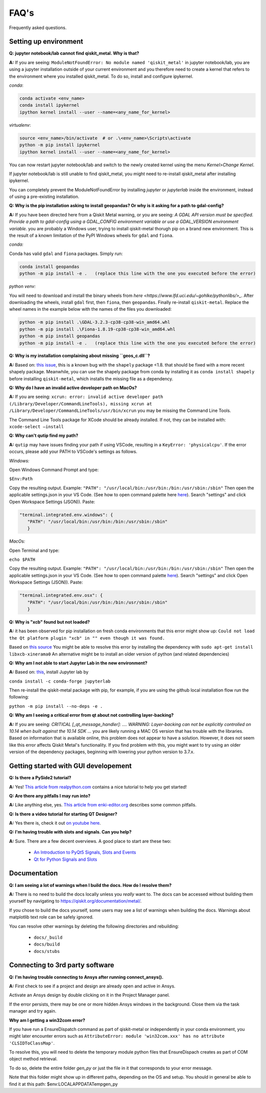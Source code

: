.. _faq:

********************************
FAQ's
********************************

Frequently asked questions.


.. _faq_setup:

----------------------
Setting up environment
----------------------

**Q: jupyter notebook/lab cannot find qiskit_metal. Why is that?**

**A:** If you are seeing: ``ModuleNotFoundError: No module named 'qiskit_metal'`` in jupyter notebook/lab, you are using a jupyter installation outside of your current environment and you therefore need to create a kernel that refers to the environment where you installed qiskit_metal. To do so, install and configure ipykernel.

*conda*:

.. code-block:: RST

   conda activate <env_name>
   conda install ipykernel
   ipython kernel install --user --name=<any_name_for_kernel>

*virtualenv*:

.. code-block:: RST

   source <env_name>/bin/activate  # or .\<env_name>\Scripts\activate
   python -m pip install ipykernel
   ipython kernel install --user --name=<any_name_for_kernel>

You can now restart jupyter notebook/lab and switch to the newly created kernel using the menu `Kernel>Change Kernel`.

.. image:: images/kernels.png
   :alt: Missing Image


If jupyter notebook/lab is still unable to find qiskit_metal, you might need to re-install qiskit_metal after installing ipykernel.

You can completely prevent the ModuleNotFoundError by installing `jupyter` or `jupyterlab` inside the environment, instead of using a pre-existing installation.

**Q: Why is the pip installation asking to install geopandas? Or why is it asking for a path to gdal-config?**

**A:** If you have been directed here from a Qiskit Metal warning, or you are seeing: *A GDAL API version must be specified. Provide a path to gdal-config using a GDAL_CONFIG environment variable or use a GDAL_VERSION environment variable.* you are probably a Windows user, trying to install qiskit-metal thorugh pip on a brand new environment.
This is the result of a known limitation of the PyPI Windows wheels for ``gdal`` and ``fiona``.

*conda:*

Conda has valid ``gdal`` and ``fiona`` packages. Simply run:

.. code-block:: RST

   conda install geopandas
   python -m pip install -e .   (replace this line with the one you executed before the error)

*python venv:*

You will need to download and install the binary wheels from `here <https://www.lfd.uci.edu/~gohlke/pythonlibs/>_`.
After downloading the wheels, install ``gdal`` first, then ``fiona``, then ``geopandas``. Finally re-install ``qiskit-metal``. Replace the wheel names in the example below with the names of the files you downloaded:

.. code-block:: RST

   python -m pip install .\GDAL-3.2.3-cp38-cp38-win_amd64.whl
   python -m pip install .\Fiona-1.8.19-cp38-cp38-win_amd64.whl
   python -m pip install geopandas
   python -m pip install -e .   (replace this line with the one you executed before the error)

**Q: Why is my installation complaining about missing ``geos_c.dll``?**

**A:** Based on: `this issue <https://github.com/Toblerity/Shapely/pull/1108>`_, this is a known bug with the ``shapely`` package <1.8. that should be fixed with a more recent shapely package. Meanwhile, you can use the shapely package from conda by installing it as ``conda install shapely`` before installing ``qiskit-metal``, which installs the missing file as a dependency.

**Q: Why do I have an invalid active developer path on MacOs?**

**A:** If you are seeing: ``xcrun: error: invalid active developer path (/Library/Developer/CommandLineTools), missing xcrun at /Library/Developer/CommandLineTools/usr/bin/xcrun`` you may be missing the Command Line Tools.

The Command Line Tools package for XCode should be already installed.
If not, they can be installed with: ``xcode-select —install``


**Q: Why can't qutip find my path?**

**A:** ``qutip`` may have issues finding your path if using VSCode, resulting in a ``KeyError: 'physicalcpu'``. If the error occurs, please add your PATH to VSCode's settings as follows.

*Windows:*

Open Windows Command Prompt and type:
 
``$Env:Path``

Copy the resulting output. Example: ``"PATH": "/usr/local/bin:/usr/bin:/bin:/usr/sbin:/sbin"``
Then open the applicable settings.json in your VS Code. (See how to open command palette here `here <https://code.visualstudio.com/docs/getstarted/tips-and-tricks>`_). Search "settings" and click Open Workspace Settings (JSON)). Paste:

.. code-block:: RST

   "terminal.integrated.env.windows": {
      "PATH": "/usr/local/bin:/usr/bin:/bin:/usr/sbin:/sbin"
      }


*MacOs:*

Open Terminal and type:

``echo $PATH``

Copy the resulting output. Example: ``"PATH": "/usr/local/bin:/usr/bin:/bin:/usr/sbin:/sbin"``
Then open the applicable settings.json in your VS Code. (See how to open command palette `here <https://code.visualstudio.com/docs/getstarted/tips-and-tricks>`_). Search "settings" and click Open Workspace Settings (JSON)). Paste:

.. code-block:: RST

   "terminal.integrated.env.osx": {
      "PATH": "/usr/local/bin:/usr/bin:/bin:/usr/sbin:/sbin"
      }

**Q: Why is "xcb" found but not loaded?**

**A:** it has been observed for pip installation on fresh conda environments that this error might show up: ``Could not load the Qt platform plugin "xcb" in "" even though it was found.``

Based on `this source <https://forum.qt.io/topic/93247/qt-qpa-plugin-could-not-load-the-qt-platform-plugin-xcb-in-even-though-it-was-found>`_ You might be able to resolve this error by installing the dependency with ``sudo apt-get install libxcb-xinerama0``
An alternative might be to install an older version of python (and related dependencies)

**Q: Why am I not able to start Jupyter Lab in the new environment?**

**A:** Based on: `this <https://anaconda.org/conda-forge/jupyterlab>`_, install Jupyter lab by

``conda install -c conda-forge jupyterlab``

Then re-install the qiskit-metal package with pip, for example, if you are using the github local installation flow run the following:

``python -m pip install --no-deps -e .``

**Q: Why am I seeing a critical error from qt about not controlling layer-backing?**

**A:** If you are seeing: `CRITICAL [_qt_message_handler]: ....  WARNING: Layer-backing can not be explicitly controlled on 10.14 when built against the 10.14 SDK ...` you are likely running a MAC OS version that has trouble with the libraries.
Based on information that is available online, this problem does not appear to have a solution. However, it does not seem like this error affects Qiskit Metal's functionality.
If you find problem with this, you might want to try using an older version of the dependency packages, beginning with lowering your python version to 3.7.x.



.. _gui:

-------------------------------------
Getting started with GUI developement
-------------------------------------

**Q: Is there a PySide2 tutorial?**

**A:** Yes!  `This article from realpython.com <https://realpython.com/python-pyqt-gui-calculator>`_ contains a nice tutorial to help you get started!


**Q: Are there any pitfalls I may run into?**

**A:** Like anything else, yes.  `This article from enki-editor.org <http://enki-editor.org/2014/08/23/Pyqt_mem_mgmt.html>`_ describes some common pitfalls.


**Q: Is there a video tutorial for starting QT Designer?**

**A:** Yes there is, check it out `on youtube here <https://www.youtube.com/watch?v=XXPNpdaK9WA>`_.


**Q: I'm having trouble with slots and signals.  Can you help?**

**A:** Sure.  There are a few decent overviews.  A good place to start are these two:

   * `An Introduction to PyQt5 Signals, Slots and Events <https://www.learnpyqt.com/tutorials/signals-slots-events/>`_
   * `Qt for Python Signals and Slots <https://wiki.qt.io/Qt_for_Python_Signals_and_Slots>`_


.. _docs:

-------------
Documentation
-------------

**Q: I am seeing a lot of warnings when I build the docs.  How do I resolve them?**

**A:** There is no need to build the docs locally unless you *really* want to.  The docs can be accessed without building them yourself by navigating to `<https://qiskit.org/documentation/metal/>`_.

If you chose to build the docs yourself, some users may see a list of warnings when building the docs.  Warnings about matplotlib text role can be safely ignored.

You can resolve other warnings by deleting the following directories and rebuilding:

   * ``docs/_build``
   * ``docs/build``
   * ``docs/stubs``

--------------------------------
Connecting to 3rd party software
--------------------------------

**Q: I'm having trouble connecting to Ansys after running connect_ansys().**

**A:** First check to see if a project and design are already open and active in Ansys.

Activate an Ansys design by double clicking on it in the Project Manager panel.

If the error persists, there may be one or more hidden Ansys windows in the background. Close them via the task manager and try again.

**Why am I getting a win32com error?**

If you have run a EnsureDispatch command as part of qiskit-metal or independently in your conda environment, you might later encounter errors such as ``AttributeError: module 'win32com.xxx' has no attribute 'CLSIDToClassMap'``.

To resolve this, you will need to delete the temporary module python files that EnsureDispach creates as part of COM object method retrieval.

To do so, delete the entire folder `gen_py` or just the file in it that corresponds to your error message.

Note that this folder might show up in different paths, depending on the OS and setup. You should in general be able to find it at this path: $env:LOCALAPPDATA\Temp\gen_py